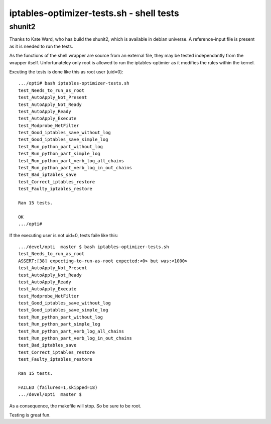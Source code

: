 =========================================
iptables-optimizer-tests.sh - shell tests
=========================================

shunit2
-------

Thanks to Kate Ward, who has build the shunit2, which is available in debian universe.
A reference-input file is present as it is needed to run the tests.

As the functions of the shell wrapper are source from an external file,
they may be tested independantly from the wrapper itself. Unfortunateley
only root is allowed to run the iptables-optimier as it modifies the rules 
within the kernel.

Excuting the tests is done like this as root user (uid=0)::

   .../opti# bash iptables-optimizer-tests.sh 
   test_Needs_to_run_as_root
   test_AutoApply_Not_Present
   test_AutoApply_Not_Ready
   test_AutoApply_Ready
   test_AutoApply_Execute
   test_Modprobe_NetFilter
   test_Good_iptables_save_without_log
   test_Good_iptables_save_simple_log
   test_Run_python_part_without_log
   test_Run_python_part_simple_log
   test_Run_python_part_verb_log_all_chains
   test_Run_python_part_verb_log_in_out_chains
   test_Bad_iptables_save
   test_Correct_iptables_restore
   test_Faulty_iptables_restore
   
   Ran 15 tests.
   
   OK
   .../opti#


If the executing user is not uid=0, tests faile like this::

   .../devel/opti  master $ bash iptables-optimizer-tests.sh
   test_Needs_to_run_as_root
   ASSERT:[38] expecting-to-run-as-root expected:<0> but was:<1000>
   test_AutoApply_Not_Present
   test_AutoApply_Not_Ready
   test_AutoApply_Ready
   test_AutoApply_Execute
   test_Modprobe_NetFilter
   test_Good_iptables_save_without_log
   test_Good_iptables_save_simple_log
   test_Run_python_part_without_log
   test_Run_python_part_simple_log
   test_Run_python_part_verb_log_all_chains
   test_Run_python_part_verb_log_in_out_chains
   test_Bad_iptables_save
   test_Correct_iptables_restore
   test_Faulty_iptables_restore
   
   Ran 15 tests.
   
   FAILED (failures=1,skipped=18)
   .../devel/opti  master $

As a consequence, the makefile will stop. So be sure to be root.

Testing is great fun.
